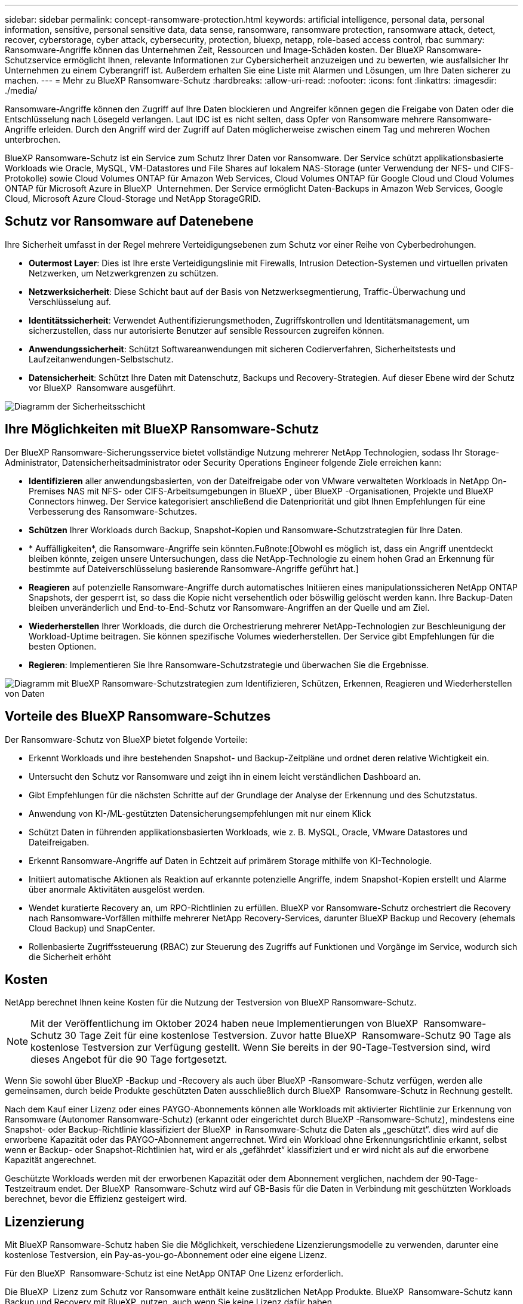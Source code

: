 ---
sidebar: sidebar 
permalink: concept-ransomware-protection.html 
keywords: artificial intelligence, personal data, personal information, sensitive, personal sensitive data, data sense, ransomware, ransomware protection, ransomware attack, detect, recover, cyberstorage, cyber attack, cybersecurity, protection, bluexp, netapp, role-based access control, rbac 
summary: Ransomware-Angriffe können das Unternehmen Zeit, Ressourcen und Image-Schäden kosten. Der BlueXP Ransomware-Schutzservice ermöglicht Ihnen, relevante Informationen zur Cybersicherheit anzuzeigen und zu bewerten, wie ausfallsicher Ihr Unternehmen zu einem Cyberangriff ist. Außerdem erhalten Sie eine Liste mit Alarmen und Lösungen, um Ihre Daten sicherer zu machen. 
---
= Mehr zu BlueXP Ransomware-Schutz
:hardbreaks:
:allow-uri-read: 
:nofooter: 
:icons: font
:linkattrs: 
:imagesdir: ./media/


[role="lead"]
Ransomware-Angriffe können den Zugriff auf Ihre Daten blockieren und Angreifer können gegen die Freigabe von Daten oder die Entschlüsselung nach Lösegeld verlangen. Laut IDC ist es nicht selten, dass Opfer von Ransomware mehrere Ransomware-Angriffe erleiden. Durch den Angriff wird der Zugriff auf Daten möglicherweise zwischen einem Tag und mehreren Wochen unterbrochen.

BlueXP Ransomware-Schutz ist ein Service zum Schutz Ihrer Daten vor Ransomware. Der Service schützt applikationsbasierte Workloads wie Oracle, MySQL, VM-Datastores und File Shares auf lokalem NAS-Storage (unter Verwendung der NFS- und CIFS-Protokolle) sowie Cloud Volumes ONTAP für Amazon Web Services, Cloud Volumes ONTAP für Google Cloud und Cloud Volumes ONTAP für Microsoft Azure in BlueXP  Unternehmen. Der Service ermöglicht Daten-Backups in Amazon Web Services, Google Cloud, Microsoft Azure Cloud-Storage und NetApp StorageGRID.



== Schutz vor Ransomware auf Datenebene

Ihre Sicherheit umfasst in der Regel mehrere Verteidigungsebenen zum Schutz vor einer Reihe von Cyberbedrohungen.

* *Outermost Layer*: Dies ist Ihre erste Verteidigungslinie mit Firewalls, Intrusion Detection-Systemen und virtuellen privaten Netzwerken, um Netzwerkgrenzen zu schützen.
* *Netzwerksicherheit*: Diese Schicht baut auf der Basis von Netzwerksegmentierung, Traffic-Überwachung und Verschlüsselung auf.
* *Identitätssicherheit*: Verwendet Authentifizierungsmethoden, Zugriffskontrollen und Identitätsmanagement, um sicherzustellen, dass nur autorisierte Benutzer auf sensible Ressourcen zugreifen können.
* *Anwendungssicherheit*: Schützt Softwareanwendungen mit sicheren Codierverfahren, Sicherheitstests und Laufzeitanwendungen-Selbstschutz.
* *Datensicherheit*: Schützt Ihre Daten mit Datenschutz, Backups und Recovery-Strategien. Auf dieser Ebene wird der Schutz vor BlueXP  Ransomware ausgeführt.


image:concept-security-layer-diagram.png["Diagramm der Sicherheitsschicht"]



== Ihre Möglichkeiten mit BlueXP Ransomware-Schutz

Der BlueXP Ransomware-Sicherungsservice bietet vollständige Nutzung mehrerer NetApp Technologien, sodass Ihr Storage-Administrator, Datensicherheitsadministrator oder Security Operations Engineer folgende Ziele erreichen kann:

* *Identifizieren* aller anwendungsbasierten, von der Dateifreigabe oder von VMware verwalteten Workloads in NetApp On-Premises NAS mit NFS- oder CIFS-Arbeitsumgebungen in BlueXP , über BlueXP -Organisationen, Projekte und BlueXP  Connectors hinweg. Der Service kategorisiert anschließend die Datenpriorität und gibt Ihnen Empfehlungen für eine Verbesserung des Ransomware-Schutzes.
* *Schützen* Ihrer Workloads durch Backup, Snapshot-Kopien und Ransomware-Schutzstrategien für Ihre Daten.
* * Auffälligkeiten*, die Ransomware-Angriffe sein könnten.Fußnote:[Obwohl es möglich ist, dass ein Angriff unentdeckt bleiben könnte, zeigen unsere Untersuchungen, dass die NetApp-Technologie zu einem hohen Grad an Erkennung für bestimmte auf Dateiverschlüsselung basierende Ransomware-Angriffe geführt hat.]
* *Reagieren* auf potenzielle Ransomware-Angriffe durch automatisches Initiieren eines manipulationssicheren NetApp ONTAP Snapshots, der gesperrt ist, so dass die Kopie nicht versehentlich oder böswillig gelöscht werden kann. Ihre Backup-Daten bleiben unveränderlich und End-to-End-Schutz vor Ransomware-Angriffen an der Quelle und am Ziel.
* *Wiederherstellen* Ihrer Workloads, die durch die Orchestrierung mehrerer NetApp-Technologien zur Beschleunigung der Workload-Uptime beitragen. Sie können spezifische Volumes wiederherstellen. Der Service gibt Empfehlungen für die besten Optionen.
* *Regieren*: Implementieren Sie Ihre Ransomware-Schutzstrategie und überwachen Sie die Ergebnisse.


image:diagram-rp-features-phases3.png["Diagramm mit BlueXP Ransomware-Schutzstrategien zum Identifizieren, Schützen, Erkennen, Reagieren und Wiederherstellen von Daten"]



== Vorteile des BlueXP Ransomware-Schutzes

Der Ransomware-Schutz von BlueXP bietet folgende Vorteile:

* Erkennt Workloads und ihre bestehenden Snapshot- und Backup-Zeitpläne und ordnet deren relative Wichtigkeit ein.
* Untersucht den Schutz vor Ransomware und zeigt ihn in einem leicht verständlichen Dashboard an.
* Gibt Empfehlungen für die nächsten Schritte auf der Grundlage der Analyse der Erkennung und des Schutzstatus.
* Anwendung von KI-/ML-gestützten Datensicherungsempfehlungen mit nur einem Klick
* Schützt Daten in führenden applikationsbasierten Workloads, wie z. B. MySQL, Oracle, VMware Datastores und Dateifreigaben.
* Erkennt Ransomware-Angriffe auf Daten in Echtzeit auf primärem Storage mithilfe von KI-Technologie.
* Initiiert automatische Aktionen als Reaktion auf erkannte potenzielle Angriffe, indem Snapshot-Kopien erstellt und Alarme über anormale Aktivitäten ausgelöst werden.
* Wendet kuratierte Recovery an, um RPO-Richtlinien zu erfüllen. BlueXP vor Ransomware-Schutz orchestriert die Recovery nach Ransomware-Vorfällen mithilfe mehrerer NetApp Recovery-Services, darunter BlueXP Backup und Recovery (ehemals Cloud Backup) und SnapCenter.
* Rollenbasierte Zugriffssteuerung (RBAC) zur Steuerung des Zugriffs auf Funktionen und Vorgänge im Service, wodurch sich die Sicherheit erhöht




== Kosten

NetApp berechnet Ihnen keine Kosten für die Nutzung der Testversion von BlueXP Ransomware-Schutz.


NOTE: Mit der Veröffentlichung im Oktober 2024 haben neue Implementierungen von BlueXP  Ransomware-Schutz 30 Tage Zeit für eine kostenlose Testversion. Zuvor hatte BlueXP  Ransomware-Schutz 90 Tage als kostenlose Testversion zur Verfügung gestellt. Wenn Sie bereits in der 90-Tage-Testversion sind, wird dieses Angebot für die 90 Tage fortgesetzt.

Wenn Sie sowohl über BlueXP -Backup und -Recovery als auch über BlueXP -Ransomware-Schutz verfügen, werden alle gemeinsamen, durch beide Produkte geschützten Daten ausschließlich durch BlueXP  Ransomware-Schutz in Rechnung gestellt.

Nach dem Kauf einer Lizenz oder eines PAYGO-Abonnements können alle Workloads mit aktivierter Richtlinie zur Erkennung von Ransomware (Autonomer Ransomware-Schutz) (erkannt oder eingerichtet durch BlueXP -Ransomware-Schutz), mindestens eine Snapshot- oder Backup-Richtlinie klassifiziert der BlueXP  in Ransomware-Schutz die Daten als „geschützt“. dies wird auf die erworbene Kapazität oder das PAYGO-Abonnement angerrechnet. Wird ein Workload ohne Erkennungsrichtlinie erkannt, selbst wenn er Backup- oder Snapshot-Richtlinien hat, wird er als „gefährdet“ klassifiziert und er wird nicht als auf die erworbene Kapazität angerechnet.

Geschützte Workloads werden mit der erworbenen Kapazität oder dem Abonnement verglichen, nachdem der 90-Tage-Testzeitraum endet. Der BlueXP  Ransomware-Schutz wird auf GB-Basis für die Daten in Verbindung mit geschützten Workloads berechnet, bevor die Effizienz gesteigert wird.



== Lizenzierung

Mit BlueXP Ransomware-Schutz haben Sie die Möglichkeit, verschiedene Lizenzierungsmodelle zu verwenden, darunter eine kostenlose Testversion, ein Pay-as-you-go-Abonnement oder eine eigene Lizenz.

Für den BlueXP  Ransomware-Schutz ist eine NetApp ONTAP One Lizenz erforderlich.

Die BlueXP  Lizenz zum Schutz vor Ransomware enthält keine zusätzlichen NetApp Produkte. BlueXP  Ransomware-Schutz kann Backup und Recovery mit BlueXP  nutzen, auch wenn Sie keine Lizenz dafür haben.

Zur Erkennung von ungewöhnlichem Benutzerverhalten verwendet der BlueXP  Ransomware-Schutz den NetApp Autonomous Ransomware Protection, ein ML-Modell (Machine Learning) in ONTAP, das schädliche Dateiaktivitäten erkennt. Dieses Modell ist in der BlueXP  Ransomware-Schutzlizenz enthalten. Außerdem können Sie Data Infrastructure Insights (ehemals Cloud Insights) Workload-Sicherheit (Lizenz erforderlich) verwenden, um das Benutzerverhalten zu untersuchen und bestimmte Benutzer von weiteren Aktivitäten zu blockieren.

Weitere Informationen finden Sie unter link:rp-start-licenses.html["Lizenzierung einrichten"].



== Funktionsweise des BlueXP Ransomware-Schutzes

BlueXP Ransomware-Schutz funktioniert ganz einfach so.

Beim Ransomware-Schutz von BlueXP  kommen BlueXP  Backup und Recovery zum Einsatz, um Snapshot- und Backup-Richtlinien für File Share-Workloads zu erkennen und festzulegen. Außerdem eignen sich SnapCenter oder SnapCenter für VMware zur Erkennung und Festlegung von Snapshot- und Backup-Richtlinien für Applikations- und VM-Workloads. Darüber hinaus verwendet der BlueXP  Ransomware-Schutz BlueXP  Backup und Recovery und SnapCenter/SnapCenter für VMware, um eine Datei- und Workload-konsistente Recovery durchzuführen.

image:diagram-rp-architecture-preview3.png["Diagramm einer BlueXP Architektur für den Schutz vor Ransomware"]

[cols="15,65a"]
|===
| Merkmal | Beschreibung 


| * IDENTIFIZIEREN*  a| 
* Sie finden alle Kunden-On-Premises-NAS (NFS- und CIFS-Protokolle) und mit BlueXP verbundenen Cloud Volumes ONTAP-Daten.
* Identifiziert Kundendaten von ONTAP und SnapCenter Service-APIs und ordnet sie Workloads zu. Weitere Informationen zu https://docs.netapp.com/us-en/ontap-family/["ONTAP"^] Und https://docs.netapp.com/us-en/snapcenter/index.html["SnapCenter Software"^].
* Ermittelt den aktuellen Sicherungslevel von NetApp-Snapshot-Kopien und Backup-Richtlinien jedes Volumes sowie integrierte Erkennungsfunktionen. Dieser Sicherheitsstatus wird dann mithilfe von BlueXP  Backup und Recovery, ONTAP-Services und NetApp Technologien wie Autonomer Ransomware-Schutz (ARP oder ARP/AI, je nach Ihrer ONTAP-Version), FPolicy, Backup-Richtlinien und Snapshot-Richtlinien mit den Workloads verknüpft. Erfahren Sie mehr über https://docs.netapp.com/us-en/ontap/anti-ransomware/index.html["Autonomer Schutz Durch Ransomware"^], https://docs.netapp.com/us-en/bluexp-backup-recovery/index.html["BlueXP Backup und Recovery"^]und https://docs.netapp.com/us-en/ontap/nas-audit/two-parts-fpolicy-solution-concept.html["ONTAP FPolicy"^].
* Weist jedem Workload eine geschäftliche Priorität zu, basierend auf automatisch ermittelten Schutzstufen, und empfiehlt Schutzrichtlinien für Workloads basierend auf ihrer Geschäftspriorität. Die Workload-Priorität basiert auf Snapshot-Frequenzen, die bereits auf jedes Volume angewendet wurden, das mit dem Workload verknüpft ist.




| * SCHUTZ*  a| 
* Überwacht aktiv Workloads und orchestriert die Nutzung von BlueXP Backup und Recovery, SnapCenter und ONTAP APIs, indem Richtlinien auf alle identifizierten Workloads angewendet werden.




| *ERKENNEN*  a| 
* Erkennt potenzielle Angriffe mit einem integrierten Machine-Learning-Modell (ML), das eine potenziell anomale Verschlüsselung und Aktivität erkennt.
* Dual-Layer-Erkennung, die mit der Erkennung potenzieller Ransomware-Angriffe im primären Storage beginnt und auf ungewöhnliche Aktivitäten reagiert, indem zusätzliche automatisierte Snapshot-Kopien erstellt werden, um die nächstgelegenen Daten-Restore-Punkte zu erstellen. Der Service bietet die Möglichkeit zur genaueren Identifizierung potenzieller Angriffe, ohne die Performance der primären Workloads zu beeinträchtigen.
* Bestimmt die spezifischen verdächtigen Dateien und Zuordnungen zu den zugehörigen Workloads mithilfe von ONTAP, Autonomer Ransomware-Schutz (ARP oder ARP/AI, je nach Ihrer ONTAP-Version), Workload-Sicherheit von Dateninfrastruktur Insights (ehemals Cloud Insights) und FPolicy-Technologien.




| *ANTWORT*  a| 
* Zeigt relevante Daten, wie z. B. Dateiaktivität, Benutzeraktivität und Entropie, an, damit Sie forensische Überprüfungen über den Angriff durchführen können.
* Initiiert schnelle Snapshot-Kopien mithilfe von NetApp Technologien und Produkten wie ONTAP, Autonomous Ransomware Protection (ARP oder ARP/AI, je nach Ihrer ONTAP Version) und FPolicy.




| * ERHOLUNG*  a| 
* Ermittlung der besten Snapshots oder Backups und empfiehlt den besten tatsächlichen Recovery-Zeitpunkt (Recovery Point Actual, RPA) mithilfe von BlueXP  Backup und Recovery, ONTAP, Autonomous Ransomware Protection (ARP oder ARP/AI, je nach Ihrer ONTAP-Version) sowie FPolicy-Technologien und -Services.
* Orchestriert die Recovery von Workloads, einschließlich VMs, File Shares und Datenbanken mit Applikationskonsistenz.




| *REGIEREN*  a| 
* Weist die Strategien zum Schutz vor Ransomware zu
* Hilft Ihnen, die Ergebnisse zu überwachen.


|===


== Unterstützte Backup-Ziele, Arbeitsumgebungen und Workload-Datenquellen

Mit BlueXP  Ransomware-Schutz erfahren Sie, wie stabil Ihre Daten bei einem Cyberangriff auf die folgenden Arten von Backup-Zielen, Arbeitsumgebungen und Workload-Datenquellen sind:

*Backup-Ziele unterstützt*

* Amazon Web Services (AWS) S3
* Google Cloud Platform
* Microsoft Azure Blob
* NetApp StorageGRID


*Unterstützte Arbeitsumgebungen*

* Lokaler ONTAP-NAS (mit NFS- und CIFS-Protokollen) mit ONTAP Version 9.11.1 und höher
* Cloud Volumes ONTAP 9.11.1 oder höher für AWS (mit NFS- und CIFS-Protokollen)
* Cloud Volumes ONTAP 9.11.1 oder höher für die Google Cloud Platform (mit NFS- und CIFS-Protokollen)
* Cloud Volumes ONTAP 9.12.1 oder höher für Microsoft Azure (mit NFS- und CIFS-Protokollen)
* Amazon FSX for NetApp ONTAP, das autonomen Ransomware-Schutz (ARP und nicht ARP/AI) verwendet.
+

NOTE: ARP/AI erfordert ONTAP 9.16 oder höher.




NOTE: Die folgenden Laufwerke werden nicht unterstützt: FlexGroup-Volumes, ONTAP-Versionen älter als 9.11.1, iSCSI-Volumes, Mount-Point-Volumes, Mount-Path-Volumes, Offline-Volumes, und Datensicherungs-Volumes (DP) unterstützt.

*Workload-Datenquellen unterstützt*

Der Service sichert die folgenden applikationsbasierten Workloads auf primären Daten-Volumes:

* NetApp-Dateifreigaben
* VMware Datenspeicher
* Datenbanken (MySQL und Oracle)
* Weitere demnächst verfügbar


Wenn Sie SnapCenter oder SnapCenter für VMware verwenden, werden außerdem alle von diesen Produkten unterstützten Workloads im BlueXP  Ransomware-Schutz identifiziert. Der BlueXP  Ransomware-Schutz kann diese auf Workload-konsistente Weise schützen und wiederherstellen.



== Bedingungen, die Sie beim Schutz vor Ransomware unterstützen könnten

Wenn Sie sich über einige Begriffe zum Ransomware-Schutz auskennen, könnte dies für Sie von Vorteil sein.

* *Schutz*: Schutz im BlueXP  Ransomware-Schutz bedeutet, dass Snapshots und unveränderliche Backups regelmäßig in einer anderen Sicherheitsdomain mithilfe von Schutzrichtlinien erfolgen.
* *Workload*: Ein Workload in BlueXP Ransomware-Schutz kann MySQL- oder Oracle-Datenbanken, VMware-Datastores oder Dateifreigaben umfassen.

